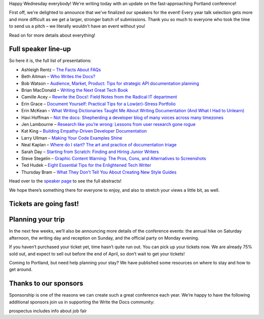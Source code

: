 Happy Wednesday everybody! We're writing today with an update on the fast-approaching Portland conference! 

First off, we're delighted to announce that we've finalized our speakers for the event! Every year talk selection gets more and more difficult as we get a larger, stronger batch of submissions. Thank you so much to everyone who took the time to send us a pitch – we literally wouldn't have an event without you! 

Read on for more details about everything!

Full speaker line-up
--------------------
So here it is, the full list of presentations:

* Ashleigh Rentz – `The Facts About FAQs <http://www.writethedocs.org/conf/portland/2018/speakers/#speaker-portland-2018-ashleigh-rentz>`_
* Beth Aitman – `Who Writes the Docs? <http://www.writethedocs.org/conf/portland/2018/speakers/#speaker-portland-2018-beth-aitman>`_
* Bob Watson – `Audience, Market, Product: Tips for strategic API documentation planning <http://www.writethedocs.org/conf/portland/2018/speakers/#speaker-portland-2018-bob-watson>`_
* Brian MacDonald – `Writing the Next Great Tech Book <http://www.writethedocs.org/conf/portland/2018/speakers/#speaker-portland-2018-brian-macdonald>`_
* Camille Acey – `Rewrite the Docs!: Field Notes from the Radical IT department <http://www.writethedocs.org/conf/portland/2018/speakers/#speaker-portland-2018-camille-acey>`_
* Erin Grace – `Document Yourself: Practical Tips for a Low(er)-Stress Portfolio <http://www.writethedocs.org/conf/portland/2018/speakers/#speaker-portland-2018-erin-grace>`_
* Erin McKean – `What Writing Dictionaries Taught Me About Writing Documentation (And What I Had to Unlearn) <http://www.writethedocs.org/conf/portland/2018/speakers/#speaker-portland-2018-erin-mckean>`_
* Havi Hoffman – `Not the docs: Shepherding a developer blog of many voices across many timezones <http://www.writethedocs.org/conf/portland/2018/speakers/#speaker-portland-2018-havi-hoffman>`_
* Jen Lambourne – `Research like you’re wrong: Lessons from user research gone rogue <http://www.writethedocs.org/conf/portland/2018/speakers/#speaker-portland-2018-jen-lambourne>`_
* Kat King – `Building Empathy-Driven Developer Documentation <http://www.writethedocs.org/conf/portland/2018/speakers/#speaker-portland-2018-kat-king>`_
* Larry Ullman – `Making Your Code Examples Shine <http://www.writethedocs.org/conf/portland/2018/speakers/#speaker-portland-2018-larry-ullman>`_
* Neal Kaplan – `Where do I start? The art and practice of documentation triage <http://www.writethedocs.org/conf/portland/2018/speakers/#speaker-portland-2018-neal-kaplan>`_
* Sarah Day – `Starting from Scratch: Finding and Hiring Junior Writers <http://www.writethedocs.org/conf/portland/2018/speakers/#speaker-portland-2018-sarah-day>`_
* Steve Stegelin – `Graphic Content Warning: The Pros, Cons, and Alternatives to Screenshots <http://www.writethedocs.org/conf/portland/2018/speakers/#speaker-portland-2018-steve-stegelin>`_
* Ted Hudek – `Eight Essential Tips for the Enlightened Tech Writer <http://www.writethedocs.org/conf/portland/2018/speakers/#speaker-portland-2018-ted-hudek>`_
* Thursday Bram – `What They Don't Tell You About Creating New Style Guides <http://www.writethedocs.org/conf/portland/2018/speakers/#speaker-portland-2018-thursday-bram>`_


Head over to the `speaker page <http://www.writethedocs.org/conf/portland/2018/speakers/>`_ to see the full abstracts! 

We hope there’s something there for everyone to enjoy, and also to stretch your views a little bit, as well.


Tickets are going fast!
-----------------------



Planning your trip
------------------
In the next few weeks, we’ll also be announcing more details of the conference events: the annual hike on Saturday afternoon, the writing day and reception on Sunday, and the official party on Monday evening.

If you haven’t purchased your ticket yet, time hasn’t quite run out. You can pick up your tickets now. We are already 75% sold out, and expect to sell out before the end of April, so don’t wait to get your tickets!

Coming to Portland, but need help planning your stay? We have published some resources on where to stay and how to get around.


Thanks to our sponsors
----------------------
Sponsorship is one of the reasons we can create such a great conference each year. We’re happy to have the following additional sponsors join us in supporting the Write the Docs community:


prospectus includes info about job fair
